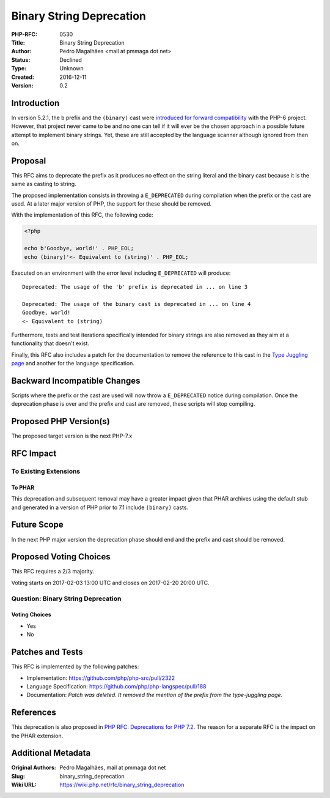 Binary String Deprecation
=========================

:PHP-RFC: 0530
:Title: Binary String Deprecation
:Author: Pedro Magalhães <mail at pmmaga dot net>
:Status: Declined
:Type: Unknown
:Created: 2016-12-11
:Version: 0.2

Introduction
------------

In version 5.2.1, the ``b`` prefix and the ``(binary)`` cast were
`introduced for forward
compatibility <http://php.net/manual/en/language.types.type-juggling.php>`__
with the PHP-6 project. However, that project never came to be and no
one can tell if it will ever be the chosen approach in a possible future
attempt to implement binary strings. Yet, these are still accepted by
the language scanner although ignored from then on.

Proposal
--------

This RFC aims to deprecate the prefix as it produces no effect on the
string literal and the binary cast because it is the same as casting to
string.

The proposed implementation consists in throwing a ``E_DEPRECATED``
during compilation when the prefix or the cast are used. At a later
major version of PHP, the support for these should be removed.

With the implementation of this RFC, the following code:

.. code:: php

   <?php

   echo b'Goodbye, world!' . PHP_EOL;
   echo (binary)'<- Equivalent to (string)' . PHP_EOL;

Executed on an environment with the error level including
``E_DEPRECATED`` will produce:

::


   Deprecated: The usage of the 'b' prefix is deprecated in ... on line 3

   Deprecated: The usage of the binary cast is deprecated in ... on line 4
   Goodbye, world!
   <- Equivalent to (string)

Furthermore, tests and test iterations specifically intended for binary
strings are also removed as they aim at a functionality that doesn't
exist.

Finally, this RFC also includes a patch for the documentation to remove
the reference to this cast in the `Type Juggling
page <http://php.net/manual/en/language.types.type-juggling.php>`__ and
another for the language specification.

Backward Incompatible Changes
-----------------------------

Scripts where the prefix or the cast are used will now throw a
``E_DEPRECATED`` notice during compilation. Once the deprecation phase
is over and the prefix and cast are removed, these scripts will stop
compiling.

Proposed PHP Version(s)
-----------------------

The proposed target version is the next PHP-7.x

RFC Impact
----------

To Existing Extensions
~~~~~~~~~~~~~~~~~~~~~~

To PHAR
^^^^^^^

This deprecation and subsequent removal may have a greater impact given
that PHAR archives using the default stub and generated in a version of
PHP prior to 7.1 include ``(binary)`` casts.

Future Scope
------------

In the next PHP major version the deprecation phase should end and the
prefix and cast should be removed.

Proposed Voting Choices
-----------------------

This RFC requires a 2/3 majority.

Voting starts on 2017-02-03 13:00 UTC and closes on 2017-02-20 20:00
UTC.

Question: Binary String Deprecation
~~~~~~~~~~~~~~~~~~~~~~~~~~~~~~~~~~~

Voting Choices
^^^^^^^^^^^^^^

-  Yes
-  No

Patches and Tests
-----------------

This RFC is implemented by the following patches:

-  Implementation: https://github.com/php/php-src/pull/2322
-  Language Specification: https://github.com/php/php-langspec/pull/188
-  Documentation: *Patch was deleted. It removed the mention of the
   prefix from the type-juggling page.*

References
----------

This deprecation is also proposed in `PHP RFC: Deprecations for PHP
7.2 </rfc/deprecations_php_7_2>`__. The reason for a separate RFC is the
impact on the PHAR extension.

Additional Metadata
-------------------

:Original Authors: Pedro Magalhães, mail at pmmaga dot net
:Slug: binary_string_deprecation
:Wiki URL: https://wiki.php.net/rfc/binary_string_deprecation
